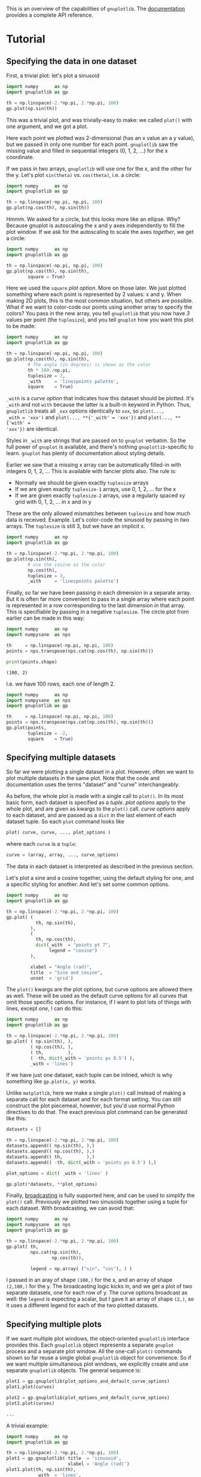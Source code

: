This is an overview of the capabilities of =gnuplotlib=. The [[https://github.com/dkogan/gnuplotlib/][documentation]]
provides a complete API reference.

* Tutorial
** Specifying the data in one dataset

First, a trivial plot: let's plot a sinusoid

#+BEGIN_SRC python :python python3 :results file link :session gnuplotlib-demos :exports both
import numpy      as np
import gnuplotlib as gp

th = np.linspace(-2.*np.pi, 2.*np.pi, 100)
gp.plot(np.sin(th))
#+END_SRC

#+RESULTS:
[[file:demo-1.svg]]

This was a trivial plot, and was trivially-easy to make: we called =plot()= with
one argument, and we got a plot.

Here each point we plotted was 2-dimensional (has an x value an a y value), but
we passed in only one number for each point. =gnuplotlib= saw the missing value
and filled in sequential integers (0, 1, 2, ...) for the x coordinate.

If we pass in two arrays, =gnuplotlib= will use one for the x, and the other for
the y. Let's plot =sin(theta)= vs. =cos(theta)=, i.e. a circle:

#+BEGIN_SRC python :python python3 :results file link :session gnuplotlib-demos :exports both
import numpy      as np
import gnuplotlib as gp

th = np.linspace(-np.pi, np.pi, 100)
gp.plot(np.cos(th), np.sin(th))
#+END_SRC

#+RESULTS:
[[file:demo-2.svg]]

Hmmm. We asked for a circle, but this looks more like an ellipse. Why? Because
gnuplot is autoscaling the x and y axes independently to fill the plot window.
If we ask for the autoscaling to scale the axes /together/, we get a circle:

#+BEGIN_SRC python :python python3 :results file link :session gnuplotlib-demos :exports both
import numpy      as np
import gnuplotlib as gp

th = np.linspace(-np.pi, np.pi, 100)
gp.plot(np.cos(th), np.sin(th),
        square = True)
#+END_SRC

#+RESULTS:
[[file:demo-3.svg]]

Here we used the =square= /plot option/. More on those later. We just plotted
something where each point is represented by 2 values: x and y. When making 2D
plots, this is the most common situation, but others are possible. What if we
want to color-code our points using another array to specify the colors? You
pass in the new array, you tell =gnuplotlib= that you now have /3/ values per
point (the =tuplesize=), and you tell =gnuplot= how you want this plot to be
made:

#+BEGIN_SRC python :python python3 :results file link :session gnuplotlib-demos :exports both
import numpy      as np
import gnuplotlib as gp

th = np.linspace(-np.pi, np.pi, 100)
gp.plot(np.cos(th), np.sin(th),
        # The angle (in degrees) is shown as the color
        th * 180./np.pi,
        tuplesize = 3,
        _with     = 'linespoints palette',
        square    = True)
#+END_SRC

#+RESULTS:
[[file:demo-4.svg]]

=_with= is a /curve option/ that indicates how this dataset should be plotted.
It's =_with= and not =with= because the latter is a built-in keyword in Python.
Thus, =gnuplotlib= treats all =_xxx= options identically to =xxx=, so =plot(...,
_with = 'xxx')= and =plot(..., **{'_with' = 'xxx'})= and =plot(..., **{'with' =
'xxx'})= are identical.

Styles in =_with= are strings that are passed on to =gnuplot= verbatim. So the
full power of =gnuplot= is available, and there's nothing =gnuplotlib=-specific
to learn. =gnuplot= has plenty of documentation about styling details.

Earlier we saw that a missing x array can be automatically filled-in with
integers 0, 1, 2, ... This is available with fancier plots also. The rule is:

- Normally we should be given exactly =tuplesize= arrays
- If we are given exactly =tuplesize-1= arrays, use 0, 1, 2, ... for the x
- If we are given exactly =tuplesize-2= arrays, use a regularly spaced xy grid
  with 0, 1, 2, ... in x and in y

These are the only allowed mismatches between =tuplesize= and how much data is
received. Example. Let's color-code the sinusoid by passing in /two/ arrays. The
=tuplesize= is still 3, but we have an implicit x.

#+BEGIN_SRC python :python python3 :results file link :session gnuplotlib-demos :exports both
import numpy      as np
import gnuplotlib as gp

th = np.linspace(-2.*np.pi, 2.*np.pi, 100)
gp.plot(np.sin(th),
        # use the cosine as the color
        np.cos(th),
        tuplesize = 3,
        _with     = 'linespoints palette')
#+END_SRC

#+RESULTS:
[[file:demo-5.svg]]

Finally, so far we have been passing in each dimension in a separate array. But
it is often far more convenient to pass in a single array where each point is
represented in a row corresponding to the last dimension in that array. This is
specifiable by passing in a negative =tuplesize=. The circle plot from earlier
can be made in this way:

#+BEGIN_SRC python :python python3 :results output :session gnuplotlib-demos :exports both
import numpy      as np
import numpysane  as nps

th     = np.linspace(-np.pi, np.pi, 100)
points = nps.transpose(nps.cat(np.cos(th), np.sin(th)))

print(points.shape)
#+END_SRC

#+RESULTS:
: (100, 2)

I.e. we have 100 rows, each one of length 2.

#+BEGIN_SRC python :python python3 :results file link :session gnuplotlib-demos :exports both
import numpy      as np
import numpysane  as nps
import gnuplotlib as gp

th     = np.linspace(-np.pi, np.pi, 100)
points = nps.transpose(nps.cat(np.cos(th), np.sin(th)))
gp.plot(points,
        tuplesize = -2,
        square    = True)
#+END_SRC

#+RESULTS:
[[file:demo-7.svg]]

** Specifying multiple datasets
So far we were plotting a single dataset in a plot. However, often we want to
plot multiple datasets in the same plot. Note that the code and documentation
uses the terms "dataset" and "curve" interchangeably.

As before, the whole plot is made with a single call to =plot()=. In its most
basic form, each dataset is specified as a /tuple/. /plot options/ apply to the
whole plot, and are given as kwargs to the =plot()= call. /curve options/ apply
to each dataset, and are passed as a =dict= in the last element of each dataset
tuple. So each =plot= command looks like

#+BEGIN_SRC python :exports code
plot( curve, curve, ..., plot_options )
#+END_SRC

#+RESULTS:

where each =curve= is a =tuple=:

#+BEGIN_SRC python :exports code
curve = (array, array, ..., curve_options)
#+END_SRC

#+RESULTS:

The data in each dataset is interpreted as described in the previous section.

Let's plot a sine and a cosine together, using the default styling for one, and
a specific styling for another. And let's set some common options.

#+BEGIN_SRC python :python python3 :results file link :session gnuplotlib-demos :exports both
import numpy      as np
import gnuplotlib as gp

th = np.linspace(-2.*np.pi, 2.*np.pi, 100)
gp.plot( (
           th, np.sin(th),
         ),
         (
           th, np.cos(th),
           dict(_with  = "points pt 7",
                legend = "cosine")
         ),

         xlabel = "Angle (rad)",
         title  = "Sine and cosine",
         unset  = 'grid')
#+END_SRC

#+RESULTS:
[[file:demo-10.svg]]

The =plot()= kwargs are the plot options, but curve options are allowed there as
well. These will be used as the default curve options for all curves that omit
those specific options. For instance, if I want to plot lots of things with
lines, except /one/, I can do this:

#+BEGIN_SRC python :python python3 :results file link :session gnuplotlib-demos :exports both
import numpy      as np
import gnuplotlib as gp

th = np.linspace(-2.*np.pi, 2.*np.pi, 100)
gp.plot( ( np.sin(th), ),
         ( np.cos(th), ),
         ( th,         ),
         ( -th, dict(_with = 'points ps 0.5') ),
         _with = 'lines')
#+END_SRC

#+RESULTS:
[[file:demo-11.svg]]

If we have just one dataset, each tuple can be inlined, which is why something
like =gp.plot(x, y)= works.

Unlike =matplotlib=, here we make a single =plot()= call instead of making a
separate call for each dataset and for each format setting. You can still
construct the plot piecemeal, however, but you'd use normal Python directives to
do that. The exact previous plot command can be generated like this:

#+BEGIN_SRC python :exports code
datasets = []

th = np.linspace(-2.*np.pi, 2.*np.pi, 100)
datasets.append(( np.sin(th), ),)
datasets.append(( np.cos(th), ),)
datasets.append(( th,         ),)
datasets.append(( -th, dict(_with = 'points ps 0.5') ),)

plot_options = dict( _with = 'lines' )

gp.plot(*datasets, **plot_options)
#+END_SRC

#+RESULTS:

Finally, [[https://docs.scipy.org/doc/numpy/user/basics.broadcasting.html][broadcasting]] is fully supported here, and can be used to simplify the
=plot()= call. Previously we plotted two sinusoids together using a tuple for
each dataset. With broadcasting, we can avoid that:

#+BEGIN_SRC python :python python3 :results file link :session gnuplotlib-demos :exports both
import numpy      as np
import numpysane  as nps
import gnuplotlib as gp

th = np.linspace(-2.*np.pi, 2.*np.pi, 100)
gp.plot( th,
         nps.cat(np.sin(th),
                 np.cos(th)),

         legend = np.array( ("sin", "cos"), ) )
#+END_SRC

#+RESULTS:
[[file:demo-13.svg]]

I passed in an aray of shape =(100,)= for the x, and an array of shape
=(2,100,)= for the y. The broadcasting logic kicks in, and we get a plot of two
separate datasets, one for each row of y. The curve options broadcast as well:
the =legend= is expecting a scalar, but I gave it an array of shape =(2,)=, so
it uses a different legend for each of the two plotted datasets.

** Specifying multiple plots
If we want multiple plot windows, the object-oriented =gnuplotlib= interface
provides this. Each =gnuplotlib= object represents a separate =gnuplot= process
and a separate plot window. All the one-call =plot()= commands shown so far
reuse a single global =gnuplotlib= object for convenience. So if we want
multiple simultaneous plot windows, we explicitly create and use separate
=gnuplotlib= objects. The general sequence is:

#+BEGIN_SRC python :exports code
plot1 = gp.gnuplotlib(plot_options_and_default_curve_options)
plot1.plot(curves)

plot2 = gp.gnuplotlib(plot_options_and_default_curve_options)
plot2.plot(curves)

...
#+END_SRC

#+RESULTS:

A trivial example:

#+BEGIN_SRC python :python python3 :results file link :session gnuplotlib-demos :exports both
import numpy      as np
import gnuplotlib as gp

th = np.linspace(-2.*np.pi, 2.*np.pi, 100)
plot1 = gp.gnuplotlib( title  = 'sinusoid',
                       xlabel = 'Angle (rad)')
plot1.plot(th, np.sin(th),
           _with  = 'lines',
           legend = 'sine')
#+END_SRC

#+RESULTS:
[[file:demo-15.svg]]

Or if we want /one plot window/ containing /multiple/ plots, we can use the
/multiplot/ interface. This extends the previous structure where

- a plot (configured with plot options) contains datasets (configure with curve
  options)

so that we instead have

- a process (configured with process options) contains plots (configured with
  plot options) contains datasets (configure with curve options)

In the usual non-multiplot case, process options are lumped into the larger set
of plot options. We still have a single =plot()= command, but now each /plot/
lives in a separate tuple. We have similar semantics as before: default plot
options can be given together with the process options. Plot options can be
given as a =dict= in the last element of that plot's tuple. Example. Two
sinusoids together, in a multiplot:

#+BEGIN_SRC python :python python3 :results file link :session gnuplotlib-demos :exports both
import numpy      as np
import gnuplotlib as gp

th = np.linspace(0, np.pi*2, 30)
gp.plot( (th, np.cos(th), dict(title="cos",
                               _xrange = [0,2.*np.pi],
                               _yrange = [-1,1],)),
         (th, np.sin(th), dict(title="sin",
                               _xrange = [0,2.*np.pi],
                               _yrange = [-1,1])),
         multiplot='title "multiplot sin,cos" layout 2,1',)
#+END_SRC

#+RESULTS:
[[file:demo-16.svg]]

We get a multiplot if we pass in a =multiplot= process option. The value of this
option is given directly to =gnuplot=; as before, see that documentation for all
the details: run =gnuplot -e 'help multiplot'=

* Recipes
This is a good overview of the syntax. Now let's demo some fancy plots to
serve as a cookbook.

Since the actual plotting is handled by =gnuplot=, its documentation and [[http://gnuplot.sourceforge.net/demo_5.2/][demos]]
are the primary reference on how to do stuff.

** Line, point sizes, thicknesses, styles
Most often, we're plotting lines or points. The most common styling keywords
are:

- =pt= (or equivalently =pointtype=)
- =ps= (or equivalently =pointsize=)
- =lt= (or equivalently =linetype=)
- =lw= (or equivalently =linewidth=)
- =lc= (or equivalently =linecolor=)
- =dt= (or equivalently =dashtype=)

For details about these and all other styles, see the =gnuplot= documentation.
For instance:

#+BEGIN_SRC shell :results output verbatim :exports both
gnuplot -e 'help linewidth'
#+END_SRC

#+RESULTS:
#+begin_example
 Each terminal has a default set of line and point types, which can be seen
 by using the command `test`.  `set style line` defines a set of line types
 and widths and point types and sizes so that you can refer to them later by
 an index instead of repeating all the information at each invocation.

 Syntax:
       set style line <index> default
       set style line <index> {{linetype  | lt} <line_type> | <colorspec>}
                              {{linecolor | lc} <colorspec>}
                              {{linewidth | lw} <line_width>}
                              {{pointtype | pt} <point_type>}
                              {{pointsize | ps} <point_size>}
                              {{pointinterval | pi} <interval>}
                              {{pointnumber | pn} <max_symbols>}
                              {{dashtype | dt} <dashtype>}
                              {palette}
       unset style line
       show style line

 `default` sets all line style parameters to those of the linetype with
 that same index.

 If the linestyle <index> already exists, only the given parameters are
 changed while all others are preserved.  If not, all undefined values are
 set to the default values.

 Line styles created by this mechanism do not replace the default linetype
 styles; both may be used.  Line styles are temporary. They are lost whenever
 you execute a `reset` command.  To redefine the linetype itself,
 please see `set linetype`.

 The line and point types default to the index value. The exact symbol that is
 drawn for that index value may vary from one terminal type to another.

 The line width and point size are multipliers for the current terminal's
 default width and size (but note that <point_size> here is unaffected by
 the multiplier given by the command`set pointsize`).

 The `pointinterval` controls the spacing between points in a plot drawn with
 style `linespoints`.  The default is 0 (every point is drawn). For example,
 `set style line N pi 3` defines a linestyle that uses pointtype N, pointsize
 and linewidth equal to the current defaults for the terminal, and will draw
 every 3rd point in plots using `with linespoints`.  A negative value for the
 interval is treated the same as a positive value, except that some terminals
 will try to interrupt the line where it passes through the point symbol.

 The `pointnumber` property is similar to `pointinterval` except that rather
 than plotting every Nth point it limits the total number of points to N.

 Not all terminals support the `linewidth` and `pointsize` features; if
 not supported, the option will be ignored.

 Terminal-independent colors may be assigned using either
 `linecolor <colorspec>` or `linetype <colorspec>`, abbreviated `lc` or `lt`.
 This requires giving a RGB color triple, a known palette color name,
 a fractional index into the current palette, or a constant value from the
 current mapping of the palette onto cbrange.
 See `colors`, `colorspec`, `set palette`, `colornames`, `cbrange`.

 `set style line <n> linetype <lt>` will set both a terminal-dependent dot/dash
 pattern and color. The commands`set style line <n> linecolor <colorspec>` or
 `set style line <n> linetype <colorspec>` will set a new line color while
 leaving the existing dot-dash pattern unchanged.

 In 3d mode (`splot` command), the special keyword `palette` is allowed as a
 shorthand for "linetype palette z".  The color value corresponds to the
 z-value (elevation) of the splot, and varies smoothly along a line or surface.

 Examples:
 Suppose that the default lines for indices 1, 2, and 3 are red, green, and
 blue, respectively, and the default point shapes for the same indices are a
 square, a cross, and a triangle, respectively.  Then

       set style line 1 lt 2 lw 2 pt 3 ps 0.5

 defines a new linestyle that is green and twice the default width and a new
 pointstyle that is a half-sized triangle.  The commands

       set style function lines
       plot f(x) lt 3, g(x) ls 1

 will create a plot of f(x) using the default blue line and a plot of g(x)
 using the user-defined wide green line.  Similarly the commands

       set style function linespoints
       plot p(x) lt 1 pt 3, q(x) ls 1

 will create a plot of p(x) using the default triangles connected by a red
 line and q(x) using small triangles connected by a green line.

       splot sin(sqrt(x*x+y*y))/sqrt(x*x+y*y) w l pal

 creates a surface plot using smooth colors according to `palette`. Note,
 that this works only on some terminals. See also `set palette`, `set pm3d`.

       set style line 10 linetype 1 linecolor rgb "cyan"

 will assign linestyle 10 to be a solid cyan line on any terminal that
 supports rgb colors.

#+end_example

Let's make a plot with some variable colors and point sizes:

#+BEGIN_SRC python :python python3 :results file link :session gnuplotlib-demos :exports both
import numpy      as np
import gnuplotlib as gp

x = np.arange(21) - 10
gp.plot( ( x**2, np.abs(x)/2, x*50,
           dict(_with     = 'points pointtype 7 pointsize variable palette',
                tuplesize = 4) ),
         ( 3*x + 30,
           dict(_with = 'lines lw 3 lc "red" dashtype 2')),
         cbrange = '-600:600',)
#+END_SRC

#+RESULTS:
[[file:demo-18.svg]]

Two datasets, one with variable color, the other with variable size. For both
=tuplesize=3=, but I'm passing in /one/ array. So the xy domain is a regular
grid of the appropriate size.

#+BEGIN_SRC python :python python3 :results file link :session gnuplotlib-demos :exports both
import numpy      as np
import numpysane  as nps
import gnuplotlib as gp

x,y = np.mgrid[-10:11, -8:2]
z    = np.sqrt(x*x + y*y)

gp.plot( nps.cat(x,z / 5.),
         tuplesize = 3,
         _with     = np.array(('points palette pt 7',
                               'points ps variable pt 6')),
         square = True)
#+END_SRC

#+RESULTS:
[[file:demo-19.svg]]

To see a sampling of all the availble line and point styles, run the =test=
command in =gnuplot=.

** Error bars
As before, the =gnuplot= documentation has the styling details:

#+BEGIN_SRC shell :results output verbatim :exports code
gnuplot -e 'help xerrorbars'
gnuplot -e 'help yerrorbars'
gnuplot -e 'help xyerrorbars'
#+END_SRC

#+RESULTS:
#+begin_example
 The `xerrorbars` style is only relevant to 2D data plots.  `xerrorbars` is
 like `points`, except that a horizontal error bar is also drawn.  At each point
 (x,y), a line is drawn from (xlow,y) to (xhigh,y) or from (x-xdelta,y) to
 (x+xdelta,y), depending on how many data columns are provided.  The appearance
 of the tic mark at the ends of the bar is controlled by `set errorbars`.
 The basic style requires either 3 or 4 columns:

      3 columns:  x  y  xdelta
      4 columns:  x  y  xlow  xhigh

 An additional input column (4th or 5th) may be used to provide information 
 such as variable point color.

 The `yerrorbars` (or `errorbars`) style is only relevant to 2D data plots.
 `yerrorbars` is like `points`, except that a vertical error bar is also drawn.
 At each point (x,y), a line is drawn from (x,y-ydelta) to (x,y+ydelta) or
 from (x,ylow) to (x,yhigh), depending on how many data columns are provided.
 The appearance of the tic mark at the ends of the bar is controlled by
 `set errorbars`.

      2 columns:  [implicit x] y ydelta
      3 columns:  x  y  ydelta
      4 columns:  x  y  ylow  yhigh

 An additional input column (4th or 5th) may be used to provide information 
 such as variable point color.

 See also
 errorbar demo.
 The `xyerrorbars` style is only relevant to 2D data plots.  `xyerrorbars` is
 like `points`, except that horizontal and vertical error bars are also drawn.
 At each point (x,y), lines are drawn from (x,y-ydelta) to (x,y+ydelta) and
 from (x-xdelta,y) to (x+xdelta,y) or from (x,ylow) to (x,yhigh) and from
 (xlow,y) to (xhigh,y), depending upon the number of data columns provided.
 The appearance of the tic mark at the ends of the bar is controlled by
 `set errorbars`.  Either 4 or 6 input columns are required.

      4 columns:  x  y  xdelta  ydelta
      6 columns:  x  y  xlow  xhigh  ylow  yhigh

 If data are provided in an unsupported mixed form, the `using` filter on the
 `plot` command should be used to set up the appropriate form.  For example,
 if the data are of the form (x,y,xdelta,ylow,yhigh), then you can use

       plot 'data' using 1:2:($1-$3):($1+$3):4:5 with xyerrorbars

 An additional input column (5th or 7th) may be used to provide variable 
 (per-datapoint) color information. 

#+end_example

For brevity, I'm not including the contents of those help pages here. These tell
us how to specify errorbars: how many columns to pass in, what they mean, etc.
Example:

#+BEGIN_SRC python :python python3 :results file link :session gnuplotlib-demos :exports both
import numpy      as np
import gnuplotlib as gp

x = np.arange(21) - 10
y = x**2 * 10 + 20
gp.plot( ( x + 1,
           y + 20,
           dict(_with = 'lines') ),

         ( x + 1,
           y + 20,
           x**2/80,
           x**2/4,
           dict(legend    = "using the 'x y xdelta ydelta' style",
                _with     = 'xyerrorbars',
                tuplesize = 4) ),
         ( x,
           y,
           x - x**2/80,
           x + x**2/40,
           y - x**2/4,
           y + x**2/4 / 2,
           dict(legend    = "using the 'x y xlow xhigh ylow yhigh' style",
                _with     = 'xyerrorbars',
                tuplesize = 6)),

         ( x, x*20 + 500., np.ones(x.shape) * 40,
           dict(legend    = "using the 'x y ydelta' style; constant ydelta",
                _with     = 'yerrorbars',
                tuplesize = 3)),

         xmin  = 1 + x[0],
         xmax  = 1 + x[-1],
         set = 'key box opaque')
#+END_SRC

#+RESULTS:
[[file:demo-21.svg]]

** Polar
See

#+BEGIN_SRC shell :results output verbatim :exports code
gnuplot -e 'help polar'
#+END_SRC

#+RESULTS:
#+begin_example
 The `set polar` command changes the meaning of the plot from rectangular
 coordinates to polar coordinates.

 Syntax:
       set polar
       unset polar
       show polar

 In polar coordinates, the dummy variable (t) represents an angle theta.
 The default range of t is [0:2*pi], or [0:360] if degree units have been
 selected (see `set angles`).

 The command `unset polar` changes the meaning of the plot back to the default
 rectangular coordinate system.

 The `set polar` command is not supported for `splot`s.  See the `set mapping`
 command for similar functionality for `splot`s.

 While in polar coordinates the meaning of an expression in t is really
 r = f(t), where t is an angle of rotation.  The trange controls the domain
 (the angle) of the function. The r, x and y ranges control the extent of the
 graph in the x and y directions.  Each of these ranges, as well as the
 rrange, may be autoscaled or set explicitly.  For details, see `set rrange`
 and `set xrange`.

 Example:
       set polar
       plot t*sin(t)
       set trange [-2*pi:2*pi]
       set rrange [0:3]
       plot t*sin(t)

 The first `plot` uses the default polar angular domain of 0 to 2*pi.  The
 radius and the size of the graph are scaled automatically.  The second `plot`
 expands the domain, and restricts the size of the graph to the area within
 3 units of the origin.  This has the effect of limiting x and y to [-3:3].

 By default polar plots are oriented such that theta=0 is at the far right,
 with theta increasing counterclockwise.  You can change both the origin and
 the sense explicitly.  See `set theta`.

 You may want to `set size square` to have `gnuplot` try to make the aspect
 ratio equal to unity, so that circles look circular.  Tic marks around the
 perimeter can be specified using `set ttics`.
 See also
 polar demos (polar.dem)
 and
 polar data plot (poldat.dem).
#+end_example

Let's plot the [[https://en.wikipedia.org/wiki/Conchoid_of_de_Sluze][Conchoids of de Sluze]] using broadcasting:

#+BEGIN_SRC python :python python3 :results file link :session gnuplotlib-demos :exports both
import numpy      as np
import gnuplotlib as gp

rho = np.linspace(0, 2*np.pi, 1000)  # dim=(  1000,)
a   = np.arange(-4,3)[:, np.newaxis] # dim=(7,1)

gp.plot( rho,
         1./np.cos(rho) + a*np.cos(rho), # broadcasted. dim=(7,1000)

         _with  = 'lines',
         set    = 'polar',
         square = True,
         yrange = [-5,5],
         legend = np.array(["a = {}".format(_) for _ in a.ravel()]) )
#+END_SRC

#+RESULTS:
[[file:demo-23.svg]]

** Labels

Docs:

#+BEGIN_SRC shell :results output verbatim :exports code
gnuplot -e 'help labels'
gnuplot -e 'help set label'
#+END_SRC

#+RESULTS:
#+begin_example
 The `labels` style reads coordinates and text from a data file and places
 the text string at the corresponding 2D or 3D position.  3 or 4 input columns
 of basic data are required.  Additional input columns may be used to provide
 properties that vary point by point such as text rotation angle (keywords
 `rotate variable`) or color (see `textcolor variable`).

      3 columns:  x  y  string    # 2D version
      4 columns:  x  y  z  string # 3D version

 The font, color, rotation angle and other properties of the printed text
 may be specified as additional command options (see `set label`). The example
 below generates a 2D plot with text labels constructed from the city whose
 name is taken from column 1 of the input file, and whose geographic coordinates
 are in columns 4 and 5. The font size is calculated from the value in column 3,
 in this case the population.

   CityName(String,Size) = sprintf("{/=%d %s}", Scale(Size), String)
   plot 'cities.dat' using 5:4:(CityName(stringcolumn(1),$3)) with labels

 If we did not want to adjust the font size to a different size for each city
 name, the command would be much simpler:

   plot 'cities.dat' using 5:4:1 with labels font "Times,8"

 If the labels are marked as `hypertext` then the text only appears if the
 mouse is hovering over the corresponding anchor point.  See `hypertext`.
 In this case you must enable the label's `point` attribute so that there is
 a point to act as the hypertext anchor:

   plot 'cities.dat' using 5:4:1 with labels hypertext point pt 7

 The `labels` style can also be used in place of the `points` style when the
 set of predefined point symbols is not suitable or not sufficiently flexible.
 For example, here we define a set of chosen single-character symbols and assign
 one of them to each point in a plot based on the value in data column 3:

   set encoding utf8
   symbol(z) = "∙□+⊙♠♣♡♢"[int(z):int(z)]
   splot 'file' using 1:2:(symbol($3)) with labels

 This example shows use of labels with variable rotation angle in column 4 and
 textcolor ("tc") in column 5.  Note that variable color is always taken from
 the last column in the `using` specifier.

   plot $Data using 1:2:3:4:5 with labels tc variable rotate variable
 Arbitrary labels can be placed on the plot using the `set label` command.

 Syntax:
       set label {<tag>} {"<label text>"} {at <position>}
                 {left | center | right}
                 {norotate | rotate {by <degrees>}}
                 {font "<name>{,<size>}"}
                 {noenhanced}
                 {front | back}
                 {textcolor <colorspec>}
                 {point <pointstyle> | nopoint}
                 {offset <offset>}
                 {boxed}
                 {hypertext}
       unset label {<tag>}
       show label

 The <position> is specified by either x,y or x,y,z, and may be preceded by
 `first`, `second`, `polar`, `graph`, `screen`, or `character` to indicate the
 coordinate system.  See `coordinates` for details.

 The tag is an integer that is used to identify the label. If no <tag>
 is given, the lowest unused tag value is assigned automatically.  The
 tag can be used to delete or modify a specific label.  To change any
 attribute of an existing label, use the `set label` command with the
 appropriate tag, and specify the parts of the label to be changed.

 The <label text> can be a string constant, a string variable, or a string-
 valued expression. See `strings`, `sprintf`, and `gprintf`.

 By default, the text is placed flush left against the point x,y,z.  To adjust
 the way the label is positioned with respect to the point x,y,z, add the
 justification parameter, which may be `left`, `right` or `center`,
 indicating that the point is to be at the left, right or center of the text.
 Labels outside the plotted boundaries are permitted but may interfere with
 axis labels or other text.

 Some terminals support enclosing the label in a box.  See `set style textbox`.
 Not all terminals can handle boxes for rotated text.

 If `rotate` is given, the label is written vertically. If `rotate by <degrees>`
 is given, the baseline of the text will be set to the specified angle.
 Some terminals do not support text rotation.

 Font and its size can be chosen explicitly by `font "<name>{,<size>}"` if the
 terminal supports font settings.  Otherwise the default font of the terminal
 will be used.

 Normally the enhanced text mode string interpretation, if enabled for the
 current terminal, is applied to all text strings including label text.
 The `noenhanced` property can be used to exempt a specific label from the
 enhanced text mode processing.  The can be useful if the label contains
 underscores, for example. See `enhanced text`.

 If `front` is given, the label is written on top of the graphed data. If
 `back` is given (the default), the label is written underneath the graphed
 data.  Using `front` will prevent a label from being obscured by dense data.

 `textcolor <colorspec>` changes the color of the label text. <colorspec> can be
 a linetype, an rgb color, or a palette mapping. See help for `colorspec` and
 `palette`.  `textcolor` may be abbreviated `tc`.
    `tc default` resets the text color to its default state.
    `tc lt <n>` sets the text color to that of line type <n>.
    `tc ls <n>` sets the text color to that of line style <n>.
    `tc palette z` selects a palette color corresponding to the label z position.
    `tc palette cb <val>` selects a color corresponding to <val> on the colorbar.
    `tc palette fraction <val>`, with 0<=val<=1, selects a color corresponding to
        the mapping [0:1] to grays/colors of the `palette`.
    `tc rgb "#RRGGBB"` or `tc rgb "0xRRGGBB"` sets an arbitrary 24-bit RGB color.
    `tc rgb 0xRRGGBB`  As above; a hexadecimal constant does not require quotes.

 If a <pointstyle> is given, using keywords `lt`, `pt` and `ps`, see `style`,
 a point with the given style and color of the given line type is plotted at
 the label position and the text of the label is displaced slightly.
 This option is used by default for placing labels in `mouse` enhanced
 terminals.  Use `nopoint` to turn off the drawing of a point near
 the label (this is the default).

 The displacement defaults to 1,1 in `pointsize` units if a <pointstyle> is
 given, 0,0 if no <pointstyle> is given.  The displacement can be controlled
 by the optional `offset <offset>` where <offset> is specified by either x,y
 or x,y,z, and may be preceded by `first`, `second`, `graph`, `screen`, or
 `character` to select the coordinate system.  See `coordinates` for details.

 If one (or more) axis is timeseries, the appropriate coordinate should be
 given as a quoted time string according to the `timefmt` format string.
 See `set xdata` and `set timefmt`.

 The options available for `set label` are also available for the `labels` plot
 style. See `labels`.  In this case the properties `textcolor`, `rotate`, and
 `pointsize` may be followed by keyword `variable` rather than by a fixed value.
 In this case the corresponding property of individual labels is determined by
 additional columns in the `using` specifier. 

#+end_example

Basic example:

#+BEGIN_SRC python :python python3 :results file link :session gnuplotlib-demos :exports both
import numpy      as np
import gnuplotlib as gp

x = np.arange(5)
y = x+1
gp.plot(x, y,
        np.array( ['At x={}'.format(_) for _ in x], dtype=str),
        _with     = 'labels',
        tuplesize = 3,
        unset     = 'grid')
#+END_SRC

#+RESULTS:
[[file:demo-25.svg]]

More complex example:

#+BEGIN_SRC python :python python3 :results file link :session gnuplotlib-demos :exports both
import numpy      as np
import gnuplotlib as gp

x = np.arange(5, dtype=float)
y = x+1
gp.plot(x, y,
        np.array( ['At x={}'.format(_) for _ in x], dtype=str),
        x / 4 * 90, # Angles, in degrees
        x,          # Mapped to colors
        _with     = 'labels rotate variable textcolor palette',
        tuplesize = 5,
        unset     = 'grid')
#+END_SRC

#+RESULTS:
[[file:demo-26.svg]]

** 3D plots
We can plot in 3D by passing in the plot option =_3d = True= or by calling
=plot3d()= instead of =plot()=. The latter is simply a convenience function to
set the =_3d= plot option. When plotting interactively, you can use the mouse to
rotate the plot, and look at it from different directions. Otherwise, the
viewing angle can be set with the =view= setting. See

#+BEGIN_SRC shell :results output verbatim :exports code
gnuplot -e 'help set view'
#+END_SRC

#+RESULTS:
#+begin_example
 The `set view` command sets the viewing angle for `splot`s.  It controls how
 the 3D coordinates of the plot are mapped into the 2D screen space.  It
 provides controls for both rotation and scaling of the plotted data, but
 supports orthographic projections only.  It supports both 3D projection or
 orthogonal 2D projection into a 2D plot-like map.

 Syntax:
       set view <rot_x>{,{<rot_z>}{,{<scale>}{,<scale_z>}}}
       set view map {scale <scale>}
       set view {no}equal {xy|xyz}
       set view azimuth <angle>
       show view

 where <rot_x> and <rot_z> control the rotation angles (in degrees) in a
 virtual 3D coordinate system aligned with the screen such that initially
 (that is, before the rotations are performed) the screen horizontal axis is
 x, screen vertical axis is y, and the axis perpendicular to the screen is z.
 The first rotation applied is <rot_x> around the x axis.  The second rotation
 applied is <rot_z> around the new z axis.

 Command `set view map` is used to represent the drawing as a map. It is useful
 for `contour` plots or 2D heatmaps using pm3d mode rather than `with image`.
 In the latter case, take care that you properly use `zrange` and `cbrange` for
 input data point filtering and color range scaling, respectively.

 <rot_x> is bounded to the [0:180] range with a default of 60 degrees, while
 <rot_z> is bounded to the [0:360] range with a default of 30 degrees.
 <scale> controls the scaling of the entire `splot`, while <scale_z> scales
 the z axis only.  Both scales default to 1.0.

 Examples:
       set view 60, 30, 1, 1
       set view ,,0.5

 The first sets all the four default values.  The second changes only scale,
 to 0.5.
#+end_example

Let's plot a sphere:

#+BEGIN_SRC python :python python3 :results file link :session gnuplotlib-demos :exports both
import numpy      as np
import gnuplotlib as gp

th = np.linspace(0,        np.pi*2, 30)
ph = np.linspace(-np.pi/2, np.pi*2, 30)[:,np.newaxis]
x  = (np.cos(ph) * np.cos(th))          .ravel()
y  = (np.cos(ph) * np.sin(th))          .ravel()
z  = (np.sin(ph) * np.ones( th.shape )) .ravel()

gp.plot3d( x, y, z,
           _with = 'points',
           title  = 'sphere',
           square = True)
#+END_SRC

#+RESULTS:
[[file:demo-28.svg]]

Some broadcasted paraboloids plotted on an implicit 2D domain

#+BEGIN_SRC python :python python3 :results file link :session gnuplotlib-demos :exports both
import numpy      as np
import gnuplotlib as gp

x,y = np.mgrid[-10:11, -10:11]
z    = x*x + y*y

gp.plot3d( nps.cat(z, -z, z*2),
           _with = 'points' )
#+END_SRC

#+RESULTS:
[[file:demo-29.svg]]

A double-helix with variable color and variable pointsize

#+BEGIN_SRC python :python python3 :results file link :session gnuplotlib-demos :exports both
import numpy      as np
import numpysane  as nps
import gnuplotlib as gp

th    = np.linspace(0, 6*np.pi, 200)
z     = np.linspace(0, 5,       200)
size  = 0.5 + np.abs(np.cos(th))
color = np.sin(2*th)

gp.plot3d( np.cos(th) * nps.transpose(np.array((1,-1))),
           np.sin(th) * nps.transpose(np.array((1,-1))),
           z,
           size,
           color,
           legend = np.array(('spiral 1', 'spiral 2')),
           tuplesize = 5,
           _with = 'points pointsize variable pointtype 7 palette',
           title    = 'Double helix',
           squarexy = True)
#+END_SRC

#+RESULTS:
[[file:demo-30.svg]]

* init                                                             :noexport:
Local Variables:
eval: (progn
          (setq org-confirm-babel-evaluate nil)
          (org-babel-do-load-languages
           'org-babel-load-languages
            '((python  . t)
              (shell   . t)))
;; This is all very convoluted. There are 3 different advices, commented in
;; place
;;
;; THIS advice makes all the org-babel parameters available to python in the
;; _org_babel_params dict. I care about _org_babel_params['_file'] specifically,
;; but everything is available
(defun dima-org-babel-python-var-to-python (var)
  "Convert an elisp value to a python variable.
  Like the original, but supports (a . b) cells and symbols
"
  (if (listp var)
      (if (listp (cdr var))
          (concat "[" (mapconcat #'org-babel-python-var-to-python var ", ") "]")
        (format "\"\"\"%s\"\"\"" var))
    (if (symbolp var)
        (format "\"\"\"%s\"\"\"" var)
      (if (eq var 'hline)
          org-babel-python-hline-to
        (format
         (if (and (stringp var) (string-match "[\n\r]" var)) "\"\"%S\"\"" "%S")
         (if (stringp var) (substring-no-properties var) var))))))
(defun dima-alist-to-python-dict (alist)
  "Generates a string defining a python dict from the given alist"
  (let ((keyvalue-list
         (mapcar (lambda (x)
                   (format "%s = %s, "
                           (replace-regexp-in-string
                            "[^a-zA-Z0-9_]" "_"
                            (symbol-name (car x)))
                           (dima-org-babel-python-var-to-python (cdr x))))
                 alist)))
    (concat
     "dict( "
     (apply 'concat keyvalue-list)
     ")")))
(defun dima-org-babel-python-pass-all-params (f params)
  (cons
   (concat
    "_org_babel_params = "
    (dima-alist-to-python-dict params))
   (funcall f params)))
(unless
    (advice-member-p
     #'dima-org-babel-python-pass-all-params
     #'org-babel-variable-assignments:python)
  (advice-add
   #'org-babel-variable-assignments:python
   :around #'dima-org-babel-python-pass-all-params))
;; This sets a default :file tag, set to a unique filename. I want each demo to
;; produce an image, but I don't care what it is called. I omit the :file tag
;; completely, and this advice takes care of it
(defun dima-org-babel-python-unique-plot-filename
    (f &optional arg info params)
  (funcall f arg info
           (cons (cons ':file
                       (format "demo-%d.svg"
                               (condition-case nil
                                   (setq dima-unique-plot-number (1+ dima-unique-plot-number))
                                 (error (setq dima-unique-plot-number 0)))))
                 params)))
(unless
    (advice-member-p
     #'dima-org-babel-python-unique-plot-filename
     #'org-babel-execute-src-block)
  (advice-add
   #'org-babel-execute-src-block
   :around #'dima-org-babel-python-unique-plot-filename))
;; If I'm regenerating ALL the plots, I start counting the plots from 0
(defun dima-reset-unique-plot-number
    (&rest args)
    (setq dima-unique-plot-number 0))
(unless
    (advice-member-p
     #'dima-reset-unique-plot-number
     #'org-babel-execute-buffer)
  (advice-add
   #'org-babel-execute-buffer
   :after #'dima-reset-unique-plot-number))
;; I'm using github to display demo.org, so I'm not using the "normal" org
;; exporter. I want the demo text to not contain the hardcopy= tags, but clearly
;; I need the hardcopy tag when generating the plots. I add some python to
;; override gnuplotlib.plot() to add the hardcopy tag somewhere where the reader
;; won't see it. But where to put this python override code? If I put it into an
;; org-babel block, it will be rendered, and the :export tags will be ignored,
;; since github doesn't respect those (probably). So I put the extra stuff into
;; an advice. Whew.
(defun dima-org-babel-python-set-demo-output (f body params)
  (with-temp-buffer
    (insert body)
    (beginning-of-buffer)
    (when (search-forward "import gnuplotlib as gp" nil t)
      (end-of-line)
      (insert
       "\n"
       "if not hasattr(gp.gnuplotlib, 'orig_init'):\n"
       "    gp.gnuplotlib.orig_init = gp.gnuplotlib.__init__\n"
       "gp.gnuplotlib.__init__ = lambda self, *args, **kwargs: gp.gnuplotlib.orig_init(self, *args, hardcopy=_org_babel_params['_file'] if 'file' in _org_babel_params['_result_params'] else None, **kwargs)\n"))
    (setq body (buffer-substring-no-properties (point-min) (point-max))))
  (funcall f body params))

(unless
    (advice-member-p
     #'dima-org-babel-python-set-demo-output
     #'org-babel-execute:python)
  (advice-add
   #'org-babel-execute:python
   :around #'dima-org-babel-python-set-demo-output))
)
End:
